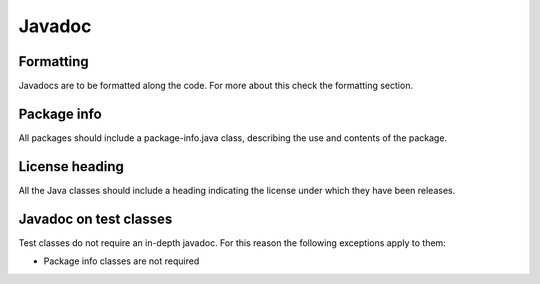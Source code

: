 =======
Javadoc
=======

Formatting
==========

Javadocs are to be formatted along the code. For more about this check the
formatting section.

Package info
============

All packages should include a package-info.java class, describing the use and
contents of the package.

License heading
===============

All the Java classes should include a heading indicating the license under which
they have been releases.

Javadoc on test classes
=======================

Test classes do not require an in-depth javadoc. For this reason the following
exceptions apply to them:

- Package info classes are not required
